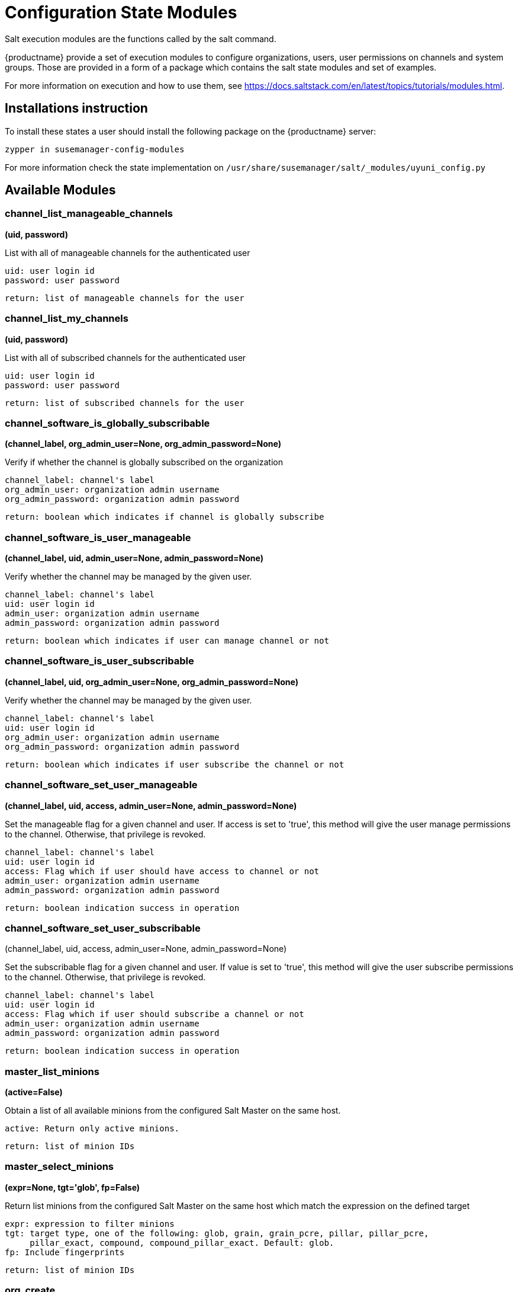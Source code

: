 [[salt-state-modules]]
= Configuration State Modules

Salt execution modules are the functions called by the salt command.

{productname} provide a set of execution modules to configure organizations, users, user permissions on channels and system groups.
Those are provided in a form of a package which contains the salt state modules and set of examples.

For more information on execution and how to use them, see https://docs.saltstack.com/en/latest/topics/tutorials/modules.html.

== Installations instruction
To install these states a user should install the following package on the {productname} server:

`zypper in susemanager-config-modules`

For more information check the state implementation on `/usr/share/susemanager/salt/_modules/uyuni_config.py`

== Available Modules

=== channel_list_manageable_channels
**(uid, password)**

List with all of manageable channels for the authenticated user

....
uid: user login id
password: user password
....

    return: list of manageable channels for the user

=== channel_list_my_channels
**(uid, password)**

List with all of subscribed channels for the authenticated user

....
uid: user login id
password: user password
....

    return: list of subscribed channels for the user

=== channel_software_is_globally_subscribable
**(channel_label, org_admin_user=None, org_admin_password=None)**

Verify if whether the channel is globally subscribed on the organization

....
channel_label: channel's label
org_admin_user: organization admin username
org_admin_password: organization admin password
....

    return: boolean which indicates if channel is globally subscribe

=== channel_software_is_user_manageable
**(channel_label, uid, admin_user=None, admin_password=None)**

Verify whether the channel may be managed by the given user.

....
channel_label: channel's label
uid: user login id
admin_user: organization admin username
admin_password: organization admin password
....

    return: boolean which indicates if user can manage channel or not

=== channel_software_is_user_subscribable
**(channel_label, uid, org_admin_user=None, org_admin_password=None)**

Verify whether the channel may be managed by the given user.

....
channel_label: channel's label
uid: user login id
org_admin_user: organization admin username
org_admin_password: organization admin password
....

    return: boolean which indicates if user subscribe the channel or not

=== channel_software_set_user_manageable
**(channel_label, uid, access, admin_user=None, admin_password=None)**

Set the manageable flag for a given channel and user.
If access is set to 'true', this method will give the user manage permissions to the channel.
Otherwise, that privilege is revoked.

....
channel_label: channel's label
uid: user login id
access: Flag which if user should have access to channel or not
admin_user: organization admin username
admin_password: organization admin password
....

    return: boolean indication success in operation


=== channel_software_set_user_subscribable
(channel_label, uid, access, admin_user=None, admin_password=None)

Set the subscribable flag for a given channel and user.
If value is set to 'true', this method will give the user subscribe permissions to the channel.
Otherwise, that privilege is revoked.

....
channel_label: channel's label
uid: user login id
access: Flag which if user should subscribe a channel or not
admin_user: organization admin username
admin_password: organization admin password
....

    return: boolean indication success in operation

=== master_list_minions
**(active=False)**

Obtain a list of all available minions from the configured Salt Master on the same host.

....
active: Return only active minions.
....

    return: list of minion IDs

=== master_select_minions
**(expr=None, tgt='glob', fp=False)**

Return list minions from the configured Salt Master on the same host which match the expression on the defined target

....
expr: expression to filter minions
tgt: target type, one of the following: glob, grain, grain_pcre, pillar, pillar_pcre,
     pillar_exact, compound, compound_pillar_exact. Default: glob.
fp: Include fingerprints
....

    return: list of minion IDs

=== org_create
** (name, org_admin_user, org_admin_password, first_name, last_name, email, admin_prefix='Mr.', pam=False, admin_user=None, admin_password=None)**

Create organization. Admin user must have Administrator role to perform this action.

....
name: organization name
org_admin_user: organization admin user
org_admin_password: organization admin password
first_name: organization admin first name
last_name: organization admin last name
email: organization admin email
admin_prefix: organization admin prefix
pam:organization admin pam authentication
admin_user: admin user
admin_password: admin password
....

    return: dictionary with organization information

=== org_delete
**(name, admin_user=None, admin_password=None)**

Delete organization. Admin user must have Administrator role to perform this action.

....
name: organization name
admin_user: admin user
admin_password: admin password
....

    return: None

=== org_get_details
**(name, admin_user=None, admin_password=None)**

Get organization details. Admin user must have Administrator role to perform this action.

....
name: organization name
admin_user: admin user
admin_password: admin password
....

    return: None

== org_list_orgs
**(admin_user=None, admin_password=None)**

List all existing organizations. Admin user must have Administrator role to perform this action.

....
admin_user: admin user
admin_password: admin password
....

    return: list of all available orgs.

=== org_trust_add_trust
**(org_id, org_trust_id, admin_user=None, admin_password=None)**

Add an organization to the list of trusted organizations.
admin_user needs to have Administrator role to perform this action.

....
org_id: Organization id
org_trust_id: Trust organization id
admin_user: admin user
admin_password: admin password
....
    return: None

=== org_trust_add_trust_by_name
**(org_name, org_trust, admin_user=None, admin_password=None)**

Add an organization to the list of trusted organizations.
admin_user needs to have Administrator role to perform this action.

....
org_name: organization name
org_trust: Trust organization name
admin_user: admin user
admin_password: admin password
....

    return: None

=== org_trust_list_orgs
**(admin_user=None, admin_password=None)**

List all organanizations trusted by the authenticated user organization.

....
admin_user: admin user
admin_password: admin password
....

    return: None

=== org_trust_list_trusts
**(org_name, admin_user=None, admin_password=None)**

List all trusts for one organization.
admin_user needs to have  Administrator role to perform this action.

....
org_name: Name of the organization to get the trusts
admin_user: admin user
admin_password: admin password
....

    return: list of all organizations with the trust flag value

=== org_trust_remove_trust
**(org_id, org_untrust_id, admin_user=None, admin_password=None)**

Remove an organization to the list of trusted organizations.
admin_user needs to have Administrator role to perform this action.

....
org_id: orgnization id
org_untrust_id: organizaton id to untrust
admin_user: admin user
admin_password: admin password
....

    return: None

=== org_trust_remove_trust_by_name
**(org_name, org_untrust, admin_user=None, admin_password=None)**

Remove an organization to the list of trusted organizations.
admin_user needs to have Administrator role to perform this action.

....
org_name: organization name
org_untrust: organization name to untrust
admin_user: admin user
admin_password: admin password
....

    return: None

=== org_update_name
**(org_id, name, admin_user=None, admin_password=None)**

Update organization name.

....
org_id: Organization id
name: new organization name
admin_user: admin user
admin_password: admin password
....

    return: None

=== systemgroup_add_remove_systems
**(name, add_remove, system_ids=[], org_admin_user=None, org_admin_password=None)**

Update system group.

....
name: Name of the system group.
add_remove: True to add to the group, False to remove.
system_ids: list of system ids to add/remove from group
org_admin_user: organization administrator username
org_admin_password: organization administrator password
....

    return: 1 on success, exception thrown otherwise.

=== systemgroup_create
**(name, descr, org_admin_user=None, org_admin_password=None)**

Create system group.

....
name: Name of the system group.
descr: Description of the system group.
org_admin_user: organization administrator username
org_admin_password: organization administrator password
....

    return: system group

=== systemgroup_delete
**(name, org_admin_user=None, org_admin_password=None)**

Delete system group.

....
name: Name of the system group
org_admin_user: organization administrator username
org_admin_password: organization administrator password
....

    return: 1 on success, exception thrown otherwise.

=== systemgroup_get_details
**(name, org_admin_user=None, org_admin_password=None)**

Get system group details

....
name: Name of the system group
org_admin_user: organization administrator username
org_admin_password: organization administrator password
....

    return: system group

=== systemgroup_list_systems
**(name, minimal=True, org_admin_user=None, org_admin_password=None)**

List system on system group

....
name: Name of the system group.
minimal: default True. Minimal information or more detailed one about systems
org_admin_user: organization administrator username
org_admin_password: organization administrator password
....

    return: List of system information

=== systemgroup_update
**(name, descr, org_admin_user=None, org_admin_password=None)**

Update system group description

....
name: Name of the system group.
descr: Description of the system group.
org_admin_user: organization administrator username
org_admin_password: organization administrator password
....

    return: server group structure.

=== systems_get_minion_id_map
**(username=None, password=None, refresh=False)**

Map between minion ID and system internal ID of all system user have access to

....
username: username to authenticate
password: password for user
refresh: Get new data from server, ignoring values in local context cache
....

    return: Map between minion ID and system ID of all system accessible by authenticated user

=== user_add_assigned_system_groups
**(uid, server_group_names, set_default=False, org_admin_user=None, org_admin_password=None)**

Add system groups to user's list of assigned system groups.
If no organization admin credentials are provided, credentials from pillar are used

....
uid: user id to look for
server_group_names: systems groups to add to list of assigned system groups
set_default: Should system groups also be added to user's list of default system groups.
org_admin_user: organization admin username
org_admin_password: organization admin password
....

    return: boolean indication success in operation

=== user_add_role
**(uid, role, org_admin_user=None, org_admin_password=None)**

Add role to user in Uyuni.
If no organization admin credentials are provided, credentials from pillar are used.

....
uid: user id to look for
role: role to be added to the user
org_admin_user: organization admin username
org_admin_password: organization admin password
....
    return: boolean indication success in operation

=== user_create
**(uid, password, email, first_name, last_name, use_pam_auth=False, org_admin_user=None, org_admin_password=None)**

Create user if it doesn't exist already.
If no organization admin credentials are provided, credentials from pillar are used.

....
uid: user id to look for
password: password for the user
email: user email address
first_name: user first name
last_name: user last name
use_pam_auth: if you wish to use PAM authentication for this user
org_admin_user: organization admin username
org_admin_password: organization admin password
....

    return: boolean indication success in operation

=== user_delete
**(uid, org_admin_user=None, org_admin_password=None)**

Delete user if exists.
If no organization admin credentials are provided, credentials from pillar are used.

....
uid: user id to look for
org_admin_user: organization admin username
org_admin_password: organization admin password
....
    return: boolean indication success in operation

=== user_get_details
**(uid, password=None, org_admin_user=None, org_admin_password=None)**

Get user information..
If user password is provided name and password fields are use to authenticate
If no user credentials are provided, organization administrator credentials will be used
If no user credentials neither organization admin credentials are provided, credentials from pillar will be used
....
uid: user id to look for
password: password for the user
org_admin_user: organization admin username
org_admin_password: organization admin password
....
    return: The user information

=== user_list_assigned_system_groups
**(uid, org_admin_user=None, org_admin_password=None)**

Returns the system groups that a user can administer.
If no organization admin credentials are provided, credentials from pillar are used.

....
uid: user id to look for
org_admin_user: organization admin username
org_admin_password: organization admin password
....
    return: List of system groups that a user can administer

=== user_list_roles
**(uid, password=None, org_admin_user=None, org_admin_password=None)**

Get user roles.
If user password is provided name and password fields are use to authenticate
If no user credentials are provided, organization administrator credentials will be used
If no user credentials neither organization admin credentials are provided, credentials from pillar are used

....
uid: user id to look for
password: password for the user
org_admin_user: organization admin username
org_admin_password: organization admin password
....

    return: List of user roles assigned

=== user_list_users
**(org_admin_user=None, org_admin_password=None)**

Return all Uyuni users.
Uyuni XML-RPC listUsers return all users that are visible for the authenticated user.
This could be a sub-set of all existing users.

....
org_admin_user: organization admin username
org_admin_password: organization admin password
....

    return: List with all users visible to the authenticated user

=== user_remove_assigned_system_groups
**(uid, server_group_names, set_default=False, org_admin_user=None, org_admin_password=None)**

Remove system groups from a user's list of assigned system groups.
If no organization admin credentials are provided, credentials from pillar are used

....
uid: user id to look for
server_group_names: systems groups to remove from list of assigned system groups
set_default: Should system groups also be added to user's list of default system groups.
org_admin_user: organization admin username
org_admin_password: organization admin password
....
    return: boolean indication success in operation

=== user_remove_role
**(uid, role, org_admin_user=None, org_admin_password=None)**

Remove role from user.
If no organization admin credentials are provided, credentials from pillar are used

....
uid: user id to look for
role: role to be removed from the user
org_admin_user: organization admin username
org_admin_password: organization admin password
....

    return: boolean indication success in operation

=== user_set_details
**(uid, password, email, first_name=None, last_name=None, org_admin_user=None, org_admin_password=None)**

Update user details.
If no organization admin credentials are provided, credentials from pillar are used

....
uid: user id to look for
password: password for the user
email: user email address
first_name: user first name
last_name: user last name
org_admin_user: organization admin username
org_admin_password: organization admin password
....

    return: boolean indication success in operation
